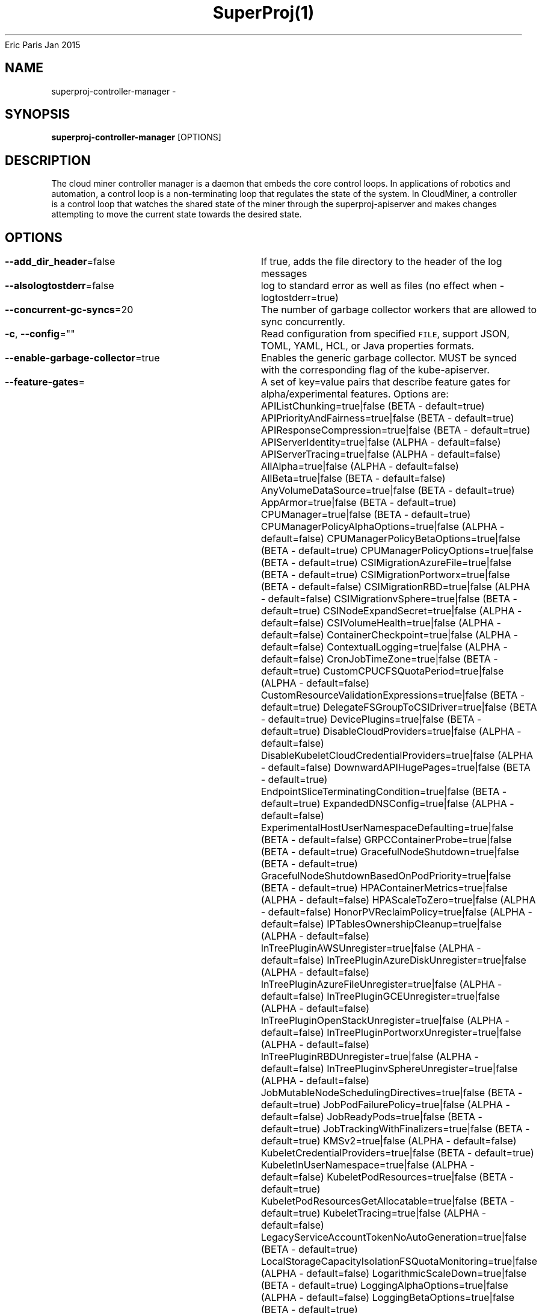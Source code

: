 .nh
.TH SuperProj(1) superproj User Manuals
Eric Paris
Jan 2015

.SH NAME
.PP
superproj-controller-manager -


.SH SYNOPSIS
.PP
\fBsuperproj-controller-manager\fP [OPTIONS]


.SH DESCRIPTION
.PP
The cloud miner controller manager is a daemon that embeds
the core control loops. In applications of robotics and
automation, a control loop is a non-terminating loop that regulates the state of
the system. In CloudMiner, a controller is a control loop that watches the shared
state of the miner through the superproj-apiserver and makes changes attempting to move the
current state towards the desired state.


.SH OPTIONS
.PP
\fB--add_dir_header\fP=false
	If true, adds the file directory to the header of the log messages

.PP
\fB--alsologtostderr\fP=false
	log to standard error as well as files (no effect when -logtostderr=true)

.PP
\fB--concurrent-gc-syncs\fP=20
	The number of garbage collector workers that are allowed to sync concurrently.

.PP
\fB-c\fP, \fB--config\fP=""
	Read configuration from specified \fB\fCFILE\fR, support JSON, TOML, YAML, HCL, or Java properties formats.

.PP
\fB--enable-garbage-collector\fP=true
	Enables the generic garbage collector. MUST be synced with the corresponding flag of the kube-apiserver.

.PP
\fB--feature-gates\fP=
	A set of key=value pairs that describe feature gates for alpha/experimental features. Options are:
APIListChunking=true|false (BETA - default=true)
APIPriorityAndFairness=true|false (BETA - default=true)
APIResponseCompression=true|false (BETA - default=true)
APIServerIdentity=true|false (ALPHA - default=false)
APIServerTracing=true|false (ALPHA - default=false)
AllAlpha=true|false (ALPHA - default=false)
AllBeta=true|false (BETA - default=false)
AnyVolumeDataSource=true|false (BETA - default=true)
AppArmor=true|false (BETA - default=true)
CPUManager=true|false (BETA - default=true)
CPUManagerPolicyAlphaOptions=true|false (ALPHA - default=false)
CPUManagerPolicyBetaOptions=true|false (BETA - default=true)
CPUManagerPolicyOptions=true|false (BETA - default=true)
CSIMigrationAzureFile=true|false (BETA - default=true)
CSIMigrationPortworx=true|false (BETA - default=false)
CSIMigrationRBD=true|false (ALPHA - default=false)
CSIMigrationvSphere=true|false (BETA - default=true)
CSINodeExpandSecret=true|false (ALPHA - default=false)
CSIVolumeHealth=true|false (ALPHA - default=false)
ContainerCheckpoint=true|false (ALPHA - default=false)
ContextualLogging=true|false (ALPHA - default=false)
CronJobTimeZone=true|false (BETA - default=true)
CustomCPUCFSQuotaPeriod=true|false (ALPHA - default=false)
CustomResourceValidationExpressions=true|false (BETA - default=true)
DelegateFSGroupToCSIDriver=true|false (BETA - default=true)
DevicePlugins=true|false (BETA - default=true)
DisableCloudProviders=true|false (ALPHA - default=false)
DisableKubeletCloudCredentialProviders=true|false (ALPHA - default=false)
DownwardAPIHugePages=true|false (BETA - default=true)
EndpointSliceTerminatingCondition=true|false (BETA - default=true)
ExpandedDNSConfig=true|false (ALPHA - default=false)
ExperimentalHostUserNamespaceDefaulting=true|false (BETA - default=false)
GRPCContainerProbe=true|false (BETA - default=true)
GracefulNodeShutdown=true|false (BETA - default=true)
GracefulNodeShutdownBasedOnPodPriority=true|false (BETA - default=true)
HPAContainerMetrics=true|false (ALPHA - default=false)
HPAScaleToZero=true|false (ALPHA - default=false)
HonorPVReclaimPolicy=true|false (ALPHA - default=false)
IPTablesOwnershipCleanup=true|false (ALPHA - default=false)
InTreePluginAWSUnregister=true|false (ALPHA - default=false)
InTreePluginAzureDiskUnregister=true|false (ALPHA - default=false)
InTreePluginAzureFileUnregister=true|false (ALPHA - default=false)
InTreePluginGCEUnregister=true|false (ALPHA - default=false)
InTreePluginOpenStackUnregister=true|false (ALPHA - default=false)
InTreePluginPortworxUnregister=true|false (ALPHA - default=false)
InTreePluginRBDUnregister=true|false (ALPHA - default=false)
InTreePluginvSphereUnregister=true|false (ALPHA - default=false)
JobMutableNodeSchedulingDirectives=true|false (BETA - default=true)
JobPodFailurePolicy=true|false (ALPHA - default=false)
JobReadyPods=true|false (BETA - default=true)
JobTrackingWithFinalizers=true|false (BETA - default=true)
KMSv2=true|false (ALPHA - default=false)
KubeletCredentialProviders=true|false (BETA - default=true)
KubeletInUserNamespace=true|false (ALPHA - default=false)
KubeletPodResources=true|false (BETA - default=true)
KubeletPodResourcesGetAllocatable=true|false (BETA - default=true)
KubeletTracing=true|false (ALPHA - default=false)
LegacyServiceAccountTokenNoAutoGeneration=true|false (BETA - default=true)
LocalStorageCapacityIsolationFSQuotaMonitoring=true|false (ALPHA - default=false)
LogarithmicScaleDown=true|false (BETA - default=true)
LoggingAlphaOptions=true|false (ALPHA - default=false)
LoggingBetaOptions=true|false (BETA - default=true)
MatchLabelKeysInPodTopologySpread=true|false (ALPHA - default=false)
MaxUnavailableStatefulSet=true|false (ALPHA - default=false)
MemoryManager=true|false (BETA - default=true)
MemoryQoS=true|false (ALPHA - default=false)
MinDomainsInPodTopologySpread=true|false (BETA - default=false)
MixedProtocolLBService=true|false (BETA - default=true)
MultiCIDRRangeAllocator=true|false (ALPHA - default=false)
NetworkPolicyStatus=true|false (ALPHA - default=false)
NodeInclusionPolicyInPodTopologySpread=true|false (ALPHA - default=false)
NodeOutOfServiceVolumeDetach=true|false (ALPHA - default=false)
NodeSwap=true|false (ALPHA - default=false)
OpenAPIEnums=true|false (BETA - default=true)
OpenAPIV3=true|false (BETA - default=true)
PodAndContainerStatsFromCRI=true|false (ALPHA - default=false)
PodDeletionCost=true|false (BETA - default=true)
PodDisruptionConditions=true|false (ALPHA - default=false)
PodHasNetworkCondition=true|false (ALPHA - default=false)
ProbeTerminationGracePeriod=true|false (BETA - default=true)
ProcMountType=true|false (ALPHA - default=false)
ProxyTerminatingEndpoints=true|false (ALPHA - default=false)
QOSReserved=true|false (ALPHA - default=false)
ReadWriteOncePod=true|false (ALPHA - default=false)
RecoverVolumeExpansionFailure=true|false (ALPHA - default=false)
RemainingItemCount=true|false (BETA - default=true)
RetroactiveDefaultStorageClass=true|false (ALPHA - default=false)
RotateKubeletServerCertificate=true|false (BETA - default=true)
SELinuxMountReadWriteOncePod=true|false (ALPHA - default=false)
SeccompDefault=true|false (BETA - default=true)
ServerSideFieldValidation=true|false (BETA - default=true)
ServiceIPStaticSubrange=true|false (BETA - default=true)
ServiceInternalTrafficPolicy=true|false (BETA - default=true)
SizeMemoryBackedVolumes=true|false (BETA - default=true)
StatefulSetAutoDeletePVC=true|false (ALPHA - default=false)
StorageVersionAPI=true|false (ALPHA - default=false)
StorageVersionHash=true|false (BETA - default=true)
TopologyAwareHints=true|false (BETA - default=true)
TopologyManager=true|false (BETA - default=true)
UserNamespacesStatelessPodsSupport=true|false (ALPHA - default=false)
VolumeCapacityPriority=true|false (ALPHA - default=false)
WinDSR=true|false (ALPHA - default=false)
WinOverlay=true|false (BETA - default=true)
WindowsHostProcessContainers=true|false (BETA - default=true)

.PP
\fB-h\fP, \fB--help\fP=false
	help for superproj-controller-manager

.PP
\fB--kubeconfig\fP=""
	Path to kubeconfig file with authorization and master location information.

.PP
\fB--leader-elect\fP=true
	Start a leader election client and gain leadership before executing the main loop. Enable this when running replicated components for high availability.

.PP
\fB--leader-elect-lease-duration\fP=15s
	The duration that non-leader candidates will wait after observing a leadership renewal until attempting to acquire leadership of a led but unrenewed leader slot. This is effectively the maximum duration that a leader can be stopped before it is replaced by another candidate. This is only applicable if leader election is enabled.

.PP
\fB--leader-elect-renew-deadline\fP=10s
	The interval between attempts by the acting master to renew a leadership slot before it stops leading. This must be less than or equal to the lease duration. This is only applicable if leader election is enabled.

.PP
\fB--leader-elect-resource-lock\fP="leases"
	The type of resource object that is used for locking during leader election. Supported options are 'leases', 'endpointsleases' and 'configmapsleases'.

.PP
\fB--leader-elect-resource-name\fP="superproj-controller-manager"
	The name of resource object that is used for locking during leader election.

.PP
\fB--leader-elect-resource-namespace\fP="kube-system"
	The namespace of resource object that is used for locking during leader election.

.PP
\fB--leader-elect-retry-period\fP=2s
	The duration the clients should wait between attempting acquisition and renewal of a leadership. This is only applicable if leader election is enabled.

.PP
\fB--log-flush-frequency\fP=5s
	Maximum number of seconds between log flushes

.PP
\fB--log-json-info-buffer-size\fP=0
	[Alpha] In JSON format with split output streams, the info messages can be buffered for a while to increase performance. The default value of zero bytes disables buffering. The size can be specified as number of bytes (512), multiples of 1000 (1K), multiples of 1024 (2Ki), or powers of those (3M, 4G, 5Mi, 6Gi). Enable the LoggingAlphaOptions feature gate to use this.

.PP
\fB--log-json-split-stream\fP=false
	[Alpha] In JSON format, write error messages to stderr and info messages to stdout. The default is to write a single stream to stdout. Enable the LoggingAlphaOptions feature gate to use this.

.PP
\fB--log_backtrace_at\fP=:0
	when logging hits line file:N, emit a stack trace

.PP
\fB--log_dir\fP=""
	If non-empty, write log files in this directory (no effect when -logtostderr=true)

.PP
\fB--log_file\fP=""
	If non-empty, use this log file (no effect when -logtostderr=true)

.PP
\fB--log_file_max_size\fP=1800
	Defines the maximum size a log file can grow to (no effect when -logtostderr=true). Unit is megabytes. If the value is 0, the maximum file size is unlimited.

.PP
\fB--logging-format\fP="text"
	Sets the log format. Permitted formats: "json" (gated by LoggingBetaOptions), "text".
Non-default formats don't honor these flags: --add-dir-header, --alsologtostderr, --log-backtrace-at, --log-dir, --log-file, --log-file-max-size, --logtostderr, --one-output, --skip-headers, --skip-log-headers, --stderrthreshold, --vmodule.
Non-default choices are currently alpha and subject to change without warning.

.PP
\fB--logtostderr\fP=true
	log to standard error instead of files

.PP
\fB--master\fP=""
	The address of the Kubernetes API server (overrides any value in kubeconfig).

.PP
\fB--metrics-bind-address\fP=""
	The IP address with port for the metrics server to serve on (set to '0.0.0.0:10249' for all IPv4 interfaces and '[::]:10249' for all IPv6 interfaces). Set empty to disable. This parameter is ignored if a config file is specified by --config.

.PP
\fB--mysql-database\fP=""
	Database name for the server to use.

.PP
\fB--mysql-host\fP="127.0.0.1:3306"
	MySQL service host address. If left blank, the following related mysql options will be ignored.

.PP
\fB--mysql-max-connection-life-time\fP=10s
	Maximum connection life time allowed to connect to mysql.

.PP
\fB--mysql-max-idle-connections\fP=100
	Maximum idle connections allowed to connect to mysql.

.PP
\fB--mysql-max-open-connections\fP=100
	Maximum open connections allowed to connect to mysql.

.PP
\fB--mysql-password\fP=""
	Password for access to mysql, should be used pair with password.

.PP
\fB--mysql-username\fP=""
	Username for access to mysql service.

.PP
\fB--node-image\fP="ccr.ccs.tencentyun.com/marmotedu/tbb:v1.0.0"
	The blockchain node image used by default.

.PP
\fB--one_output\fP=false
	If true, only write logs to their native severity level (vs also writing to each lower severity level; no effect when -logtostderr=true)

.PP
\fB--skip_headers\fP=false
	If true, avoid header prefixes in the log messages

.PP
\fB--skip_log_headers\fP=false
	If true, avoid headers when opening log files (no effect when -logtostderr=true)

.PP
\fB--stderrthreshold\fP=2
	logs at or above this threshold go to stderr when writing to files and stderr (no effect when -logtostderr=true or -alsologtostderr=false)

.PP
\fB-v\fP, \fB--v\fP=0
	number for the log level verbosity

.PP
\fB--version\fP=false
	Print version information and quit

.PP
\fB--vmodule\fP=
	comma-separated list of pattern=N settings for file-filtered logging (only works for text log format)


.SH HISTORY
.PP
January 2015, Originally compiled by Eric Paris (eparis at redhat dot com) based on the marmotedu source material, but hopefully they have been automatically generated since!
